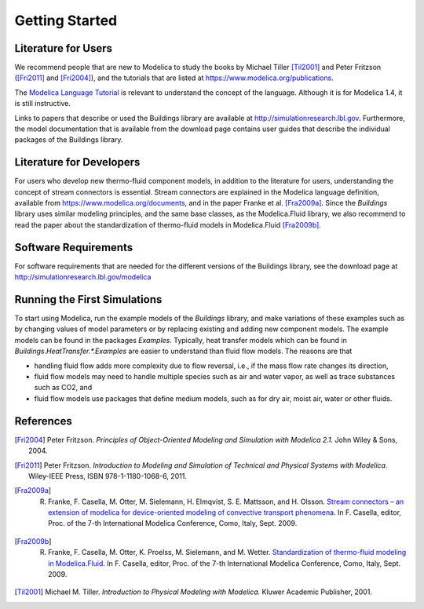 .. highlight:: rest

.. _gettingStarted:

Getting Started
===============


Literature for Users
--------------------
We recommend people that are new to Modelica to study the books by Michael Tiller [Til2001]_ and Peter Fritzson ([Fri2011]_ and [Fri2004]_), and the tutorials that are listed at https://www.modelica.org/publications.

The `Modelica Language Tutorial <https://www.modelica.org/documents/ModelicaTutorial14.pdf>`_ is 
relevant to understand the concept of the language. Although it 
is for Modelica 1.4, it is still instructive.

Links to papers that describe or used the Buildings library are available at http://simulationresearch.lbl.gov. Furthermore, the model documentation that is available from the download page contains user guides that describe the individual packages of the Buildings library.


Literature for Developers
-------------------------

For users who develop new thermo-fluid component models, in addition to the literature for users, understanding the concept of stream connectors is essential. Stream connectors are explained in the Modelica language definition, available from https://www.modelica.org/documents, and in the paper Franke et al. [Fra2009a]_. 
Since the `Buildings` library uses similar modeling principles, and the same base classes, as the Modelica.Fluid library, we also recommend to read the paper about the standardization of thermo-fluid models in Modelica.Fluid [Fra2009b]_.


Software Requirements
---------------------
For software requirements that are needed for the different versions of the Buildings library, see the download page at http://simulationresearch.lbl.gov/modelica


Running the First Simulations
-----------------------------

To start using Modelica, run the example models of the `Buildings` library, and make variations of these examples such as by changing values of model parameters or by replacing existing and adding new component models. The example models can be found in the packages `Examples`.
Typically, heat transfer models which can be found in `Buildings.HeatTransfer.*.Examples` are easier to understand than fluid flow models. The reasons are that 

* handling fluid flow adds more complexity due to flow reversal, i.e., if the mass flow rate changes its direction, 
* fluid flow models may need to handle multiple species such as air and water vapor, as well as trace substances such as CO2, and 
* fluid flow models use packages that define medium models, such as for dry air, moist air, water or other fluids.


References
----------

.. [Fri2004] Peter Fritzson. *Principles of Object-Oriented Modeling and Simulation with Modelica 2.1.* John Wiley & Sons, 2004.

.. [Fri2011] Peter Fritzson. *Introduction to Modeling and Simulation of Technical and Physical Systems with Modelica.* Wiley-IEEE Press, ISBN 978-1-1180-1068-6, 2011.

.. [Fra2009a] R. Franke, F. Casella, M. Otter, M. Sielemann, H. Elmqvist, S. E. Mattsson, and H. Olsson. `Stream connectors – an extension of modelica for device-oriented modeling of convective transport phenomena <https://www.modelica.org/events/modelica2009/Proceedings/memorystick/pages/papers/0078/0078.pdf>`_. In F. Casella, editor, Proc. of the 7-th International Modelica Conference, Como, Italy, Sept. 2009. 

.. [Fra2009b] R. Franke, F. Casella, M. Otter, K. Proelss, M. Sielemann, and M. Wetter. `Standardization of thermo-fluid modeling in Modelica.Fluid     <https://www.modelica.org/events/modelica2009/Proceedings/memorystick/pages/papers/0077/0077.pdf>`_.     In F. Casella, editor, Proc. of the 7-th International Modelica Conference, Como, Italy, Sept. 2009.

.. [Til2001] Michael M. Tiller. *Introduction to Physical Modeling with Modelica.* Kluwer Academic Publisher, 2001.

.. ###############################################################################################################

